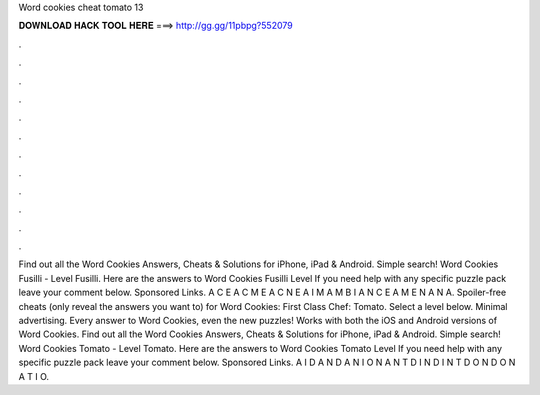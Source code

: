 Word cookies cheat tomato 13

𝐃𝐎𝐖𝐍𝐋𝐎𝐀𝐃 𝐇𝐀𝐂𝐊 𝐓𝐎𝐎𝐋 𝐇𝐄𝐑𝐄 ===> http://gg.gg/11pbpg?552079

.

.

.

.

.

.

.

.

.

.

.

.

Find out all the Word Cookies Answers, Cheats & Solutions for iPhone, iPad & Android. Simple search! Word Cookies Fusilli - Level Fusilli. Here are the answers to Word Cookies Fusilli Level If you need help with any specific puzzle pack leave your comment below. Sponsored Links. A C E A C M E A C N E A I M A M B I A N C E A M E N A N A. Spoiler-free cheats (only reveal the answers you want to) for Word Cookies: First Class Chef: Tomato. Select a level below. Minimal advertising. Every answer to Word Cookies, even the new puzzles! Works with both the iOS and Android versions of Word Cookies. Find out all the Word Cookies Answers, Cheats & Solutions for iPhone, iPad & Android. Simple search! Word Cookies Tomato - Level Tomato. Here are the answers to Word Cookies Tomato Level If you need help with any specific puzzle pack leave your comment below. Sponsored Links. A I D A N D A N I O N A N T D I N D I N T D O N D O N A T I O.